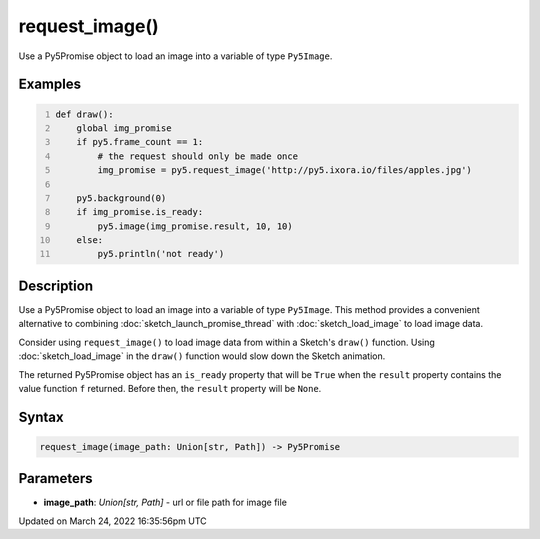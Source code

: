 request_image()
===============

Use a Py5Promise object to load an image into a variable of type ``Py5Image``.

Examples
--------

.. raw:: html

    <div class="example-table">

.. raw:: html

    <div class="example-row"><div class="example-cell-image">

.. raw:: html

    </div><div class="example-cell-code">

.. code:: python
    :number-lines:

    def draw():
        global img_promise
        if py5.frame_count == 1:
            # the request should only be made once
            img_promise = py5.request_image('http://py5.ixora.io/files/apples.jpg')

        py5.background(0)
        if img_promise.is_ready:
            py5.image(img_promise.result, 10, 10)
        else:
            py5.println('not ready')

.. raw:: html

    </div></div>

.. raw:: html

    </div>

Description
-----------

Use a Py5Promise object to load an image into a variable of type ``Py5Image``. This method provides a convenient alternative to combining :doc:`sketch_launch_promise_thread` with :doc:`sketch_load_image` to load image data.

Consider using ``request_image()`` to load image data from within a Sketch's ``draw()`` function. Using :doc:`sketch_load_image` in the ``draw()`` function would slow down the Sketch animation.

The returned Py5Promise object has an ``is_ready`` property that will be ``True`` when the ``result`` property contains the value function ``f`` returned. Before then, the ``result`` property will be ``None``.

Syntax
------

.. code:: python

    request_image(image_path: Union[str, Path]) -> Py5Promise

Parameters
----------

* **image_path**: `Union[str, Path]` - url or file path for image file


Updated on March 24, 2022 16:35:56pm UTC

